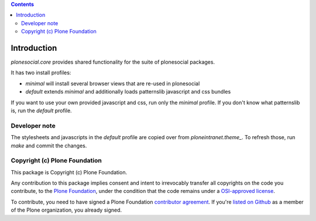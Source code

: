 .. contents::

Introduction
============

`plonesocial.core` provides shared functionality for the suite of plonesocial packages.

It has two install profiles:

- `minimal` will install several browser views that are re-used in plonesocial

- `default` extends `minimal` and additionally loads patternslib javascript and css bundles

If you want to use your own provided javascript and css, run only the `minimal` profile.
If you don't know what patternslib is, run the `default` profile.

Developer note
--------------

The stylesheets and javascripts in the `default` profile are copied over from `ploneintranet.theme_`.
To refresh those, run `make` and commit the changes.


Copyright (c) Plone Foundation
------------------------------

This package is Copyright (c) Plone Foundation.

Any contribution to this package implies consent and intent to irrevocably transfer all
copyrights on the code you contribute, to the `Plone Foundation`_,
under the condition that the code remains under a `OSI-approved license`_.

To contribute, you need to have signed a Plone Foundation `contributor agreement`_.
If you're `listed on Github`_ as a member of the Plone organization, you already signed.

.. _Plone Foundation: https://plone.org/foundation
.. _OSI-approved license: http://opensource.org/licenses
.. _contributor agreement: https://plone.org/foundation/contributors-agreement
.. _listed on Github: https://github.com/orgs/plone/people
